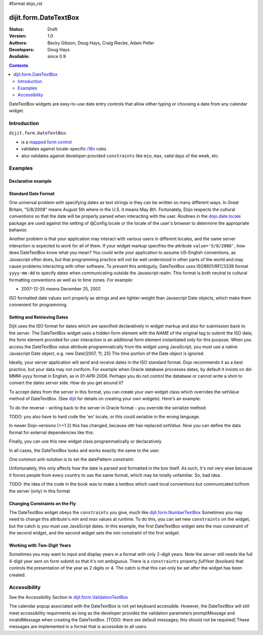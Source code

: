 #format dojo_rst

dijit.form.DateTextBox
======================

:Status: Draft
:Version: 1.0
:Authors: Becky Gibson, Doug Hays, Craig Riecke, Adam Peller
:Developers: Doug Hays
:Available: since 0.9

.. contents::
    :depth: 2

DateTextBox widgets are easy-to-use date entry controls that allow either typing or choosing a date from any calendar widget.


============
Introduction
============

``dijit.form.DateTextBox``:

* is a `mapped form control <dijit/form#mapped>`_
* validates against locale-specific `i18n <dojo/i18n>`_ rules
* also validates against developer-provided ``constraints`` like ``min``, ``max``, valid days of the week, etc.


========
Examples
========

Declarative example
-------------------

.. cv-compound::

  .. cv:: javascript

     <script type="text/javascript">
     dojo.require("dijit.form.DateTextBox");
     </script>

  .. cv:: html

	<input type="text" name="date1" id="date1" value="2005-12-30"
		dojoType="dijit.form.DateTextBox"
		required="true" />
        <label for="date1">Drop down Date box. Click inside to display the calendar.</label>

Standard Date Format
--------------------

One universal problem with specifying dates as text strings is they can be written so many different ways. In Great Britain, "5/8/2008" means August 5th where in the U.S. it means May 8th. Fortunately, Dojo respects the cultural conventions so that the date will be properly parsed when interacting with the user.  Routines in the `dojo.date.locale <dojo/date/locale>`_ package are used against the setting of djConfig.locale or the locale of the user's browser to determine the appropriate behavior. 

Another problem is that your application may interact with various users in different locales, and the same server interaction is expected to work for all of them. If your widget markup specifies the attribute ``value='5/8/2008'``, how does DateTextBox know what you mean? You could write your application to assume US-English conventions, as Javascript often does, but that programming practice will not be well understood in other parts of the world and may cause problems interacting with other software.  To prevent this ambiguity, DateTextBox uses ISO8601/RFC3339 format ``yyyy-mm-dd`` to specify dates when communicating outside the Javascript realm.  This format is both neutral to cultural formatting conventions as well as to time zones. For example:

* 2007-12-25 means December 25, 2007.

ISO formatted date values sort properly as strings and are lighter-weight than Javascript Date objects, which make them convenient for programming.

Setting and Retrieving Dates
----------------------------

Dijit uses the ISO format for dates which are specified declaratively in widget markup and also for submission back to the server.  The DateTextBox widget uses a hidden form element with the *NAME* of the original tag to submit the ISO data; the form element provided for user interaction is an additional form element instantiated only for this purpose.  When you access the DateTextBox value attribute programmatically from the widget using JavaScript, you must use a native Javascript Date object, e.g. new Date(2007, 11, 25) The time portion of the Date object is ignored.

Ideally, your server application will send and receive dates in the ISO standard format.  Dojo recommends it as a best practice, but your data may not conform.  For example when Oracle database processes dates, by default it insists on dd-MMM-yyyy format in English, as in 01-APR-2006.  Perhaps you do not control the database or cannot write a shim to convert the dates server side.  How do you get around it?  

To accept dates from the server in this format, you can create your own widget class which overrides the setValue method of DateTextBox. (See `dijit <dijit>`_ for details on creating your own widgets). Here's an example:

.. code-block:: javascript
   :linenos:

   dojo.declare("OracleDateTextBox", [dijit.form.DateTextBox],
      setValue: function(unparsedValue) {
          this.value = dojo.date.locale.parse(
              unparsedValue,
              {selector: 'date', datePattern: 'dd-MMM-yyyy'}
          );
      })
      // more to come...

To do the reverse - writing back to the server in Oracle format - you override the serialize method:

.. code-block:: javascript
   :linenos:

      serialize: function(d, options) {
        return dojo.date.locale.format(d, {selector:'date', datePattern:'dd-MMM-yyyy'}).toLowerCase();
      }
   });

TODO: you also have to hard code the 'en' locale, or this could serialize in the wrong language.

In newer Dojo-versions (>=1.2) this has changed, because *attr* has replaced *setValue*. Now you can define the data format for external dependencies like this:

.. code-block:: javascript
   :linenos:

    dojo.declare(
        "myProject.form.CakeDateTimeTextBox",
        [dijit.form.DateTextBox],
        {
            // format 2009-03-15 00:00:00
            extFormat: { selector: 'dateTime', datePattern:'yyyy-MM-dd', timePattern:'HH:mm:ss' },
    
            postCreate: function() {
                var rawVal = dojo.attr( this.srcNodeRef, 'value' );
                var val = dojo.date.locale.parse( rawVal, this.extFormat );
                this.attr( 'value', val );
                this.inherited( arguments );
            },
            
            serialize: function( val ) {
                return dojo.date.locale.format( val, this.extFormat );
            }
            
        }
    );

Finally, you can use this new widget class programmatically or declaratively

.. code-block:: html
   :linenos:
       
   <input dojoType="OracleDateTextBox" name="mydate"/>

In all cases, the DateTextBox looks and works exactly the same to the user.

One common anti-solution is to set the datePattern constraint:

.. code-block :: html
   :linenos:

   <!-- DOESN'T WORK!!  -->
   <input dojoType="dijit.form.DateTextBox" name="effectiveDateOfChange" 
          id="effectiveDateOfChange" constraints="{datePattern:'dd-MMM-yyyy'}"/> 

Unfortunately, this only affects how the date is parsed and formatted in the box itself. As such, it's not very wise because it forces
people from every country to use the same format, which may be totally unfamiliar. So, bad idea.

TODO: the idea of the code in the book was to make a textbox which used local conventions but communicated to/from the server (only) in this format

Changing Constraints on the Fly
-------------------------------
The DateTextBox widget obeys the ``constraints`` you give, much like `dijit.form.NumberTextBox <dijit/form/NumberTextBox>`_  Sometimes you may need to change this attribute's `min` and `max` values at runtime. To do this, you can set new ``constraints`` on the widget, but the catch is you must use JavaScript dates.  In this example, the first DateTextBox widget sets the `max` constraint of the second widget, and the second widget sets the `min` constraint of the first widget.

.. cv-compound::

  .. cv:: javascript

	<script type="text/javascript">
		dojo.require("dijit.form.DateTextBox");
	</script>

  .. cv:: html

	<label for="fromDate">From:</label>
	<input id="fromDate" type="text" name="fromDate" dojoType="dijit.form.DateTextBox" required="true"
		onChange="dijit.byId('toDate').constraints.min = arguments[0];" />
	<label for="toDate">To:</label>
	<input id="toDate" type="text" name="toDate" dojoType="dijit.form.DateTextBox" required="true"
		onChange="dijit.byId('fromDate').constraints.max = arguments[0];" />


Working with Two-Digit Years
----------------------------

Sometimes you may want to input and display years in a format with only 2-digit years.  Note the server still needs the full 4-digit year sent on form submit so that it's not ambiguous.  There is a ``constraints`` property `fullYear` (boolean) that controls the presentation of the year as 2 digits or 4.  The catch is that this can only be set after the widget has been created.

.. cv-compound::

  .. cv:: javascript

	<script type="text/javascript">
		dojo.require("dijit.form.DateTextBox");
		function setShortYear(){
			var w = dijit.byId('shortYear');
			w.constraints.fullYear = false;
			w.attr('value', w.attr('value')); // reformat display to short year
		}
		dojo.addOnLoad(setShortYear);
	</script>

  .. cv:: html

	<label for="shortYear">From:</label>
	<input id="shortYear" type="text" name="shortYear" dojoType="dijit.form.DateTextBox" value="2009-11-25" required="true"/>

=============
Accessibility
=============

See the Accessibility Section in `dijit.form.ValidationTextBox <dijit/form/ValidationTextBox>`_

The calendar popup associated with the DateTextBox is not yet keyboard accessible.  However, the DateTextBox will still meet accessibility requirments as long as the developer provides the validation parameters promptMessage and invalidMessage when creating the DateTextBox.  [TODO: there are default messages; this should not be required]  These messages are implemented in a format that is accessible to all users.   

